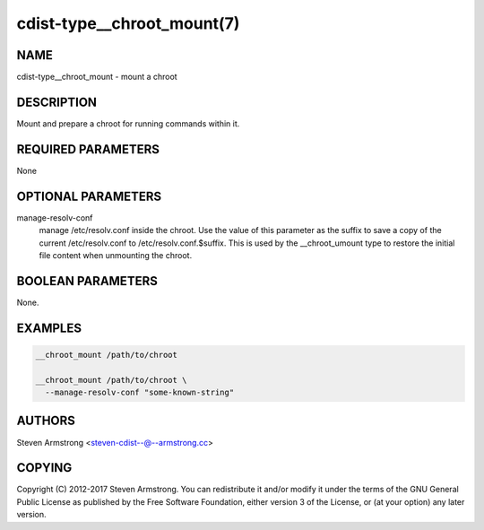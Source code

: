 cdist-type__chroot_mount(7)
===========================

NAME
----
cdist-type__chroot_mount - mount a chroot


DESCRIPTION
-----------
Mount and prepare a chroot for running commands within it.


REQUIRED PARAMETERS
-------------------
None


OPTIONAL PARAMETERS
-------------------
manage-resolv-conf
    manage /etc/resolv.conf inside the chroot.
    Use the value of this parameter as the suffix to save a copy
    of the current /etc/resolv.conf to /etc/resolv.conf.$suffix.
    This is used by the __chroot_umount type to restore the initial
    file content when unmounting the chroot.


BOOLEAN PARAMETERS
------------------
None.


EXAMPLES
--------

.. code-block:: sh

    __chroot_mount /path/to/chroot

    __chroot_mount /path/to/chroot \
      --manage-resolv-conf "some-known-string"


AUTHORS
-------
Steven Armstrong <steven-cdist--@--armstrong.cc>


COPYING
-------
Copyright \(C) 2012-2017 Steven Armstrong. You can redistribute it
and/or modify it under the terms of the GNU General Public License as
published by the Free Software Foundation, either version 3 of the
License, or (at your option) any later version.
